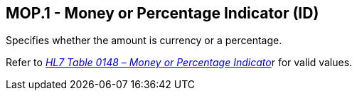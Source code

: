 == MOP.1 - Money or Percentage Indicator (ID)

[datatype-definition]
Specifies whether the amount is currency or a percentage.

Refer to file:///E:\V2\v2.9%20final%20Nov%20from%20Frank\V29_CH02C_Tables.docx#HL70148[_HL7 Table 0148 –_ _Money or Percentage Indicato_]r for valid values.

